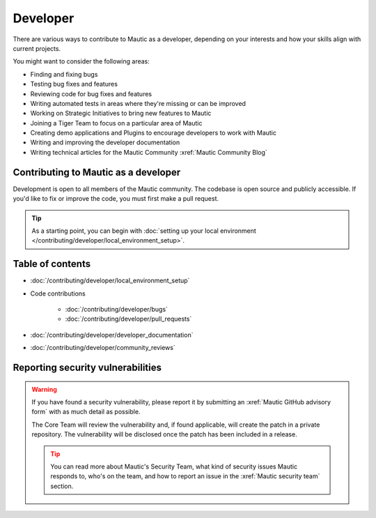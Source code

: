 Developer
#########

There are various ways to contribute to Mautic as a developer, depending on your interests and how your skills align with current projects.

You might want to consider the following areas:

* Finding and fixing bugs
* Testing bug fixes and features
* Reviewing code for bug fixes and features
* Writing automated tests in areas where they're missing or can be improved
* Working on Strategic Initiatives to bring new features to Mautic
* Joining a Tiger Team to focus on a particular area of Mautic
* Creating demo applications and Plugins to encourage developers to work with Mautic
* Writing and improving the developer documentation
* Writing technical articles for the Mautic Community :xref:`Mautic Community Blog`

Contributing to Mautic as a developer
*************************************

Development is open to all members of the Mautic community. The codebase is open source and publicly accessible. If you'd like to fix or improve the code, you must first make a pull request.

.. tip::

   As a starting point, you can begin with :doc:`setting up your local environment </contributing/developer/local_environment_setup>`.

Table of contents
*****************

* :doc:`/contributing/developer/local_environment_setup` 
* Code contributions

   * :doc:`/contributing/developer/bugs`
   * :doc:`/contributing/developer/pull_requests`
* :doc:`/contributing/developer/developer_documentation`
* :doc:`/contributing/developer/community_reviews`

Reporting security vulnerabilities
**********************************

.. vale off

.. warning::

   If you have found a security vulnerability, please report it by submitting an :xref:`Mautic GitHub advisory form` with as much detail as possible.

   The Core Team will review the vulnerability and, if found applicable, will create the patch in a private repository. The vulnerability will be disclosed once the patch has been included in a release.

   .. tip::

      You can read more about Mautic's Security Team, what kind of security issues Mautic responds to, who's on the team, and how to report an issue in the :xref:`Mautic security team` section.

.. vale on